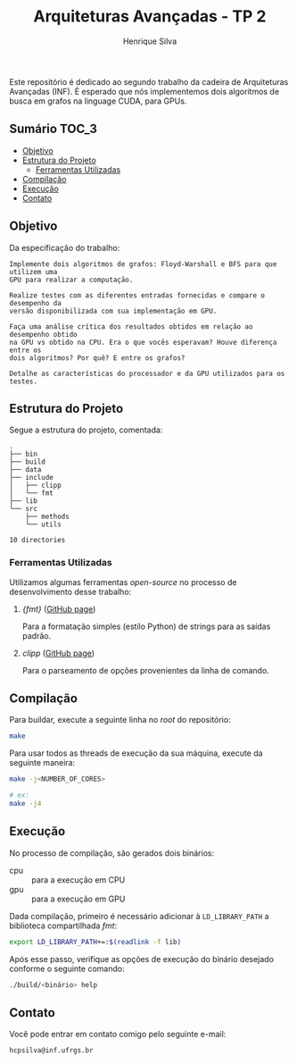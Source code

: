 #+title: Arquiteturas Avançadas - TP 2
#+author: Henrique Silva
#+email: hcpsilva@inf.ufrgs.br
#+infojs_opt:
#+property: cache yes

Este repositório é dedicado ao segundo trabalho da cadeira de Arquiteturas
Avançadas (INF). É esperado que nós implementemos dois algoritmos de busca em
grafos na linguage CUDA, para GPUs.

** Sumário                                                           :TOC_3:
  - [[#objetivo][Objetivo]]
  - [[#estrutura-do-projeto][Estrutura do Projeto]]
    - [[#ferramentas-utilizadas][Ferramentas Utilizadas]]
  - [[#compilação][Compilação]]
  - [[#execução][Execução]]
  - [[#contato][Contato]]

** Objetivo

Da especificação do trabalho:

#+begin_example
Implemente dois algoritmos de grafos: Floyd-Warshall e BFS para que utilizem uma
GPU para realizar a computação.

Realize testes com as diferentes entradas fornecidas e compare o desempenho da
versão disponibilizada com sua implementação em GPU.

Faça uma análise crítica dos resultados obtidos em relação ao desempenho obtido
na GPU vs obtido na CPU. Era o que vocês esperavam? Houve diferença entre os
dois algoritmos? Por quê? E entre os grafos?

Detalhe as características do processador e da GPU utilizados para os testes.
#+end_example

** Estrutura do Projeto

Segue a estrutura do projeto, comentada:

#+begin_src bash :exports results :results output
tree -nd
#+end_src

#+RESULTS:
#+begin_example
.
├── bin
├── build
├── data
├── include
│   ├── clipp
│   └── fmt
├── lib
└── src
    ├── methods
    └── utils

10 directories
#+end_example

*** Ferramentas Utilizadas

Utilizamos algumas ferramentas /open-source/ no processo de desenvolvimento
desse trabalho:

1. /{fmt}/ ([[https://github.com/fmtlib/fmt][GitHub page]])

   Para a formatação simples (estilo Python) de strings para as saídas padrão.

2. /clipp/ ([[https://github.com/muellan/clipp][GitHub page]])

   Para o parseamento de opções provenientes da linha de comando.

** Compilação

Para buildar, execute a seguinte linha no /root/ do repositório:

#+begin_src bash :tangle yes
make
#+end_src

Para usar todos as threads de execução da sua máquina, execute da seguinte
maneira:

#+begin_src bash :tangle yes
make -j<NUMBER_OF_CORES>

# ex:
make -j4
#+end_src

** Execução

No processo de compilação, são gerados dois binários:

- cpu :: para a execução em CPU
- gpu :: para a execução em GPU

Dada compilação, primeiro é necessário adicionar à =LD_LIBRARY_PATH= a
biblioteca compartilhada /fmt/:

#+begin_src bash :exports both :results output
export LD_LIBRARY_PATH+=:$(readlink -f lib)
#+end_src

Após esse passo, verifique as opções de execução do binário desejado conforme o
seguinte comando:

#+begin_src bash :exports both :results output
./build/<binário> help
#+end_src

** Contato

Você pode entrar em contato comigo pelo seguinte e-mail:

#+begin_example
hcpsilva@inf.ufrgs.br
#+end_example
